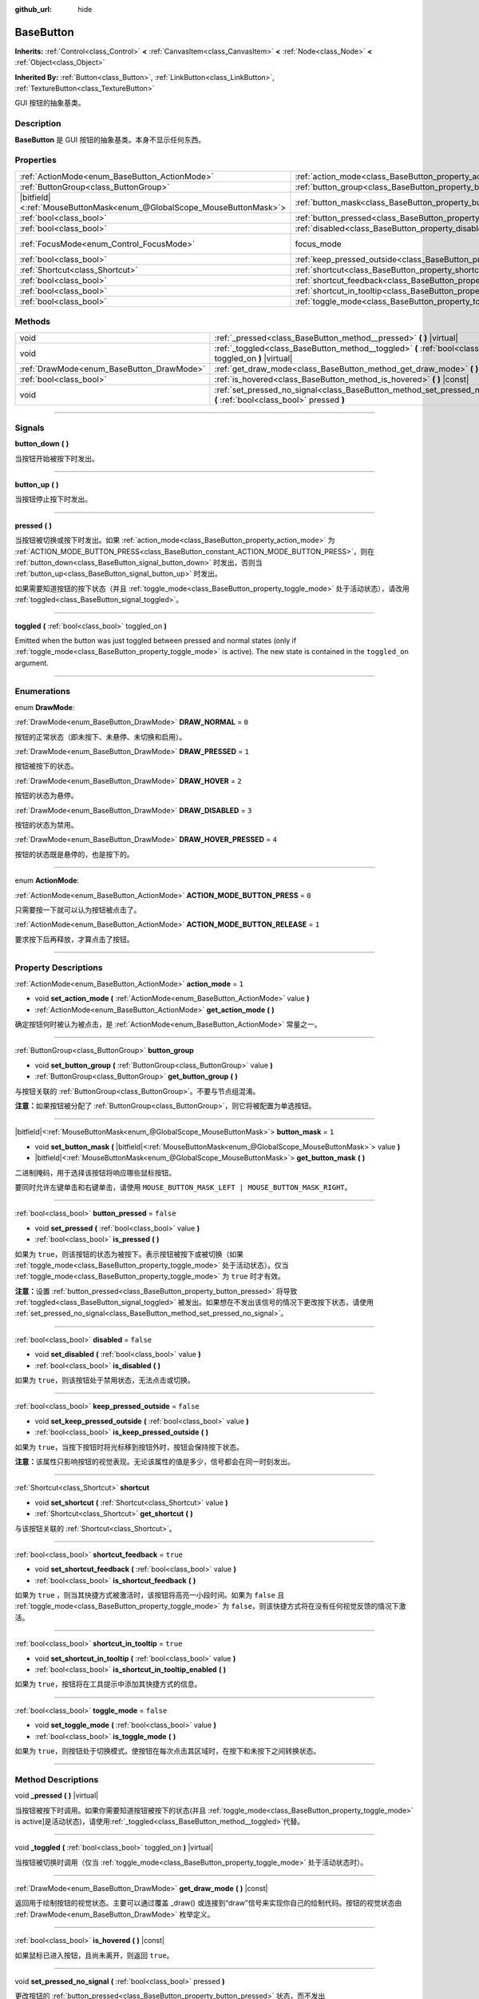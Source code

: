 :github_url: hide

.. DO NOT EDIT THIS FILE!!!
.. Generated automatically from Godot engine sources.
.. Generator: https://github.com/godotengine/godot/tree/master/doc/tools/make_rst.py.
.. XML source: https://github.com/godotengine/godot/tree/master/doc/classes/BaseButton.xml.

.. _class_BaseButton:

BaseButton
==========

**Inherits:** :ref:`Control<class_Control>` **<** :ref:`CanvasItem<class_CanvasItem>` **<** :ref:`Node<class_Node>` **<** :ref:`Object<class_Object>`

**Inherited By:** :ref:`Button<class_Button>`, :ref:`LinkButton<class_LinkButton>`, :ref:`TextureButton<class_TextureButton>`

GUI 按钮的抽象基类。

.. rst-class:: classref-introduction-group

Description
-----------

**BaseButton** 是 GUI 按钮的抽象基类。本身不显示任何东西。

.. rst-class:: classref-reftable-group

Properties
----------

.. table::
   :widths: auto

   +-------------------------------------------------------------------------+-----------------------------------------------------------------------------+---------------------------------------------------------------------+
   | :ref:`ActionMode<enum_BaseButton_ActionMode>`                           | :ref:`action_mode<class_BaseButton_property_action_mode>`                   | ``1``                                                               |
   +-------------------------------------------------------------------------+-----------------------------------------------------------------------------+---------------------------------------------------------------------+
   | :ref:`ButtonGroup<class_ButtonGroup>`                                   | :ref:`button_group<class_BaseButton_property_button_group>`                 |                                                                     |
   +-------------------------------------------------------------------------+-----------------------------------------------------------------------------+---------------------------------------------------------------------+
   | |bitfield|\<:ref:`MouseButtonMask<enum_@GlobalScope_MouseButtonMask>`\> | :ref:`button_mask<class_BaseButton_property_button_mask>`                   | ``1``                                                               |
   +-------------------------------------------------------------------------+-----------------------------------------------------------------------------+---------------------------------------------------------------------+
   | :ref:`bool<class_bool>`                                                 | :ref:`button_pressed<class_BaseButton_property_button_pressed>`             | ``false``                                                           |
   +-------------------------------------------------------------------------+-----------------------------------------------------------------------------+---------------------------------------------------------------------+
   | :ref:`bool<class_bool>`                                                 | :ref:`disabled<class_BaseButton_property_disabled>`                         | ``false``                                                           |
   +-------------------------------------------------------------------------+-----------------------------------------------------------------------------+---------------------------------------------------------------------+
   | :ref:`FocusMode<enum_Control_FocusMode>`                                | focus_mode                                                                  | ``2`` (overrides :ref:`Control<class_Control_property_focus_mode>`) |
   +-------------------------------------------------------------------------+-----------------------------------------------------------------------------+---------------------------------------------------------------------+
   | :ref:`bool<class_bool>`                                                 | :ref:`keep_pressed_outside<class_BaseButton_property_keep_pressed_outside>` | ``false``                                                           |
   +-------------------------------------------------------------------------+-----------------------------------------------------------------------------+---------------------------------------------------------------------+
   | :ref:`Shortcut<class_Shortcut>`                                         | :ref:`shortcut<class_BaseButton_property_shortcut>`                         |                                                                     |
   +-------------------------------------------------------------------------+-----------------------------------------------------------------------------+---------------------------------------------------------------------+
   | :ref:`bool<class_bool>`                                                 | :ref:`shortcut_feedback<class_BaseButton_property_shortcut_feedback>`       | ``true``                                                            |
   +-------------------------------------------------------------------------+-----------------------------------------------------------------------------+---------------------------------------------------------------------+
   | :ref:`bool<class_bool>`                                                 | :ref:`shortcut_in_tooltip<class_BaseButton_property_shortcut_in_tooltip>`   | ``true``                                                            |
   +-------------------------------------------------------------------------+-----------------------------------------------------------------------------+---------------------------------------------------------------------+
   | :ref:`bool<class_bool>`                                                 | :ref:`toggle_mode<class_BaseButton_property_toggle_mode>`                   | ``false``                                                           |
   +-------------------------------------------------------------------------+-----------------------------------------------------------------------------+---------------------------------------------------------------------+

.. rst-class:: classref-reftable-group

Methods
-------

.. table::
   :widths: auto

   +-------------------------------------------+-------------------------------------------------------------------------------------------------------------------------+
   | void                                      | :ref:`_pressed<class_BaseButton_method__pressed>` **(** **)** |virtual|                                                 |
   +-------------------------------------------+-------------------------------------------------------------------------------------------------------------------------+
   | void                                      | :ref:`_toggled<class_BaseButton_method__toggled>` **(** :ref:`bool<class_bool>` toggled_on **)** |virtual|              |
   +-------------------------------------------+-------------------------------------------------------------------------------------------------------------------------+
   | :ref:`DrawMode<enum_BaseButton_DrawMode>` | :ref:`get_draw_mode<class_BaseButton_method_get_draw_mode>` **(** **)** |const|                                         |
   +-------------------------------------------+-------------------------------------------------------------------------------------------------------------------------+
   | :ref:`bool<class_bool>`                   | :ref:`is_hovered<class_BaseButton_method_is_hovered>` **(** **)** |const|                                               |
   +-------------------------------------------+-------------------------------------------------------------------------------------------------------------------------+
   | void                                      | :ref:`set_pressed_no_signal<class_BaseButton_method_set_pressed_no_signal>` **(** :ref:`bool<class_bool>` pressed **)** |
   +-------------------------------------------+-------------------------------------------------------------------------------------------------------------------------+

.. rst-class:: classref-section-separator

----

.. rst-class:: classref-descriptions-group

Signals
-------

.. _class_BaseButton_signal_button_down:

.. rst-class:: classref-signal

**button_down** **(** **)**

当按钮开始被按下时发出。

.. rst-class:: classref-item-separator

----

.. _class_BaseButton_signal_button_up:

.. rst-class:: classref-signal

**button_up** **(** **)**

当按钮停止按下时发出。

.. rst-class:: classref-item-separator

----

.. _class_BaseButton_signal_pressed:

.. rst-class:: classref-signal

**pressed** **(** **)**

当按钮被切换或按下时发出。如果 :ref:`action_mode<class_BaseButton_property_action_mode>` 为 :ref:`ACTION_MODE_BUTTON_PRESS<class_BaseButton_constant_ACTION_MODE_BUTTON_PRESS>`\ ，则在 :ref:`button_down<class_BaseButton_signal_button_down>` 时发出，否则当 :ref:`button_up<class_BaseButton_signal_button_up>` 时发出。

如果需要知道按钮的按下状态（并且 :ref:`toggle_mode<class_BaseButton_property_toggle_mode>` 处于活动状态），请改用 :ref:`toggled<class_BaseButton_signal_toggled>`\ 。

.. rst-class:: classref-item-separator

----

.. _class_BaseButton_signal_toggled:

.. rst-class:: classref-signal

**toggled** **(** :ref:`bool<class_bool>` toggled_on **)**

Emitted when the button was just toggled between pressed and normal states (only if :ref:`toggle_mode<class_BaseButton_property_toggle_mode>` is active). The new state is contained in the ``toggled_on`` argument.

.. rst-class:: classref-section-separator

----

.. rst-class:: classref-descriptions-group

Enumerations
------------

.. _enum_BaseButton_DrawMode:

.. rst-class:: classref-enumeration

enum **DrawMode**:

.. _class_BaseButton_constant_DRAW_NORMAL:

.. rst-class:: classref-enumeration-constant

:ref:`DrawMode<enum_BaseButton_DrawMode>` **DRAW_NORMAL** = ``0``

按钮的正常状态（即未按下、未悬停、未切换和启用）。

.. _class_BaseButton_constant_DRAW_PRESSED:

.. rst-class:: classref-enumeration-constant

:ref:`DrawMode<enum_BaseButton_DrawMode>` **DRAW_PRESSED** = ``1``

按钮被按下的状态。

.. _class_BaseButton_constant_DRAW_HOVER:

.. rst-class:: classref-enumeration-constant

:ref:`DrawMode<enum_BaseButton_DrawMode>` **DRAW_HOVER** = ``2``

按钮的状态为悬停。

.. _class_BaseButton_constant_DRAW_DISABLED:

.. rst-class:: classref-enumeration-constant

:ref:`DrawMode<enum_BaseButton_DrawMode>` **DRAW_DISABLED** = ``3``

按钮的状态为禁用。

.. _class_BaseButton_constant_DRAW_HOVER_PRESSED:

.. rst-class:: classref-enumeration-constant

:ref:`DrawMode<enum_BaseButton_DrawMode>` **DRAW_HOVER_PRESSED** = ``4``

按钮的状态既是悬停的，也是按下的。

.. rst-class:: classref-item-separator

----

.. _enum_BaseButton_ActionMode:

.. rst-class:: classref-enumeration

enum **ActionMode**:

.. _class_BaseButton_constant_ACTION_MODE_BUTTON_PRESS:

.. rst-class:: classref-enumeration-constant

:ref:`ActionMode<enum_BaseButton_ActionMode>` **ACTION_MODE_BUTTON_PRESS** = ``0``

只需要按一下就可以认为按钮被点击了。

.. _class_BaseButton_constant_ACTION_MODE_BUTTON_RELEASE:

.. rst-class:: classref-enumeration-constant

:ref:`ActionMode<enum_BaseButton_ActionMode>` **ACTION_MODE_BUTTON_RELEASE** = ``1``

要求按下后再释放，才算点击了按钮。

.. rst-class:: classref-section-separator

----

.. rst-class:: classref-descriptions-group

Property Descriptions
---------------------

.. _class_BaseButton_property_action_mode:

.. rst-class:: classref-property

:ref:`ActionMode<enum_BaseButton_ActionMode>` **action_mode** = ``1``

.. rst-class:: classref-property-setget

- void **set_action_mode** **(** :ref:`ActionMode<enum_BaseButton_ActionMode>` value **)**
- :ref:`ActionMode<enum_BaseButton_ActionMode>` **get_action_mode** **(** **)**

确定按钮何时被认为被点击，是 :ref:`ActionMode<enum_BaseButton_ActionMode>` 常量之一。

.. rst-class:: classref-item-separator

----

.. _class_BaseButton_property_button_group:

.. rst-class:: classref-property

:ref:`ButtonGroup<class_ButtonGroup>` **button_group**

.. rst-class:: classref-property-setget

- void **set_button_group** **(** :ref:`ButtonGroup<class_ButtonGroup>` value **)**
- :ref:`ButtonGroup<class_ButtonGroup>` **get_button_group** **(** **)**

与按钮关联的 :ref:`ButtonGroup<class_ButtonGroup>`\ 。不要与节点组混淆。

\ **注意：**\ 如果按钮被分配了 :ref:`ButtonGroup<class_ButtonGroup>`\ ，则它将被配置为单选按钮。

.. rst-class:: classref-item-separator

----

.. _class_BaseButton_property_button_mask:

.. rst-class:: classref-property

|bitfield|\<:ref:`MouseButtonMask<enum_@GlobalScope_MouseButtonMask>`\> **button_mask** = ``1``

.. rst-class:: classref-property-setget

- void **set_button_mask** **(** |bitfield|\<:ref:`MouseButtonMask<enum_@GlobalScope_MouseButtonMask>`\> value **)**
- |bitfield|\<:ref:`MouseButtonMask<enum_@GlobalScope_MouseButtonMask>`\> **get_button_mask** **(** **)**

二进制掩码，用于选择该按钮将响应哪些鼠标按钮。

要同时允许左键单击和右键单击，请使用 ``MOUSE_BUTTON_MASK_LEFT | MOUSE_BUTTON_MASK_RIGHT``\ 。

.. rst-class:: classref-item-separator

----

.. _class_BaseButton_property_button_pressed:

.. rst-class:: classref-property

:ref:`bool<class_bool>` **button_pressed** = ``false``

.. rst-class:: classref-property-setget

- void **set_pressed** **(** :ref:`bool<class_bool>` value **)**
- :ref:`bool<class_bool>` **is_pressed** **(** **)**

如果为 ``true``\ ，则该按钮的状态为被按下。表示按钮被按下或被切换（如果 :ref:`toggle_mode<class_BaseButton_property_toggle_mode>` 处于活动状态）。仅当 :ref:`toggle_mode<class_BaseButton_property_toggle_mode>` 为 ``true`` 时才有效。

\ **注意：**\ 设置 :ref:`button_pressed<class_BaseButton_property_button_pressed>` 将导致 :ref:`toggled<class_BaseButton_signal_toggled>` 被发出。如果想在不发出该信号的情况下更改按下状态，请使用 :ref:`set_pressed_no_signal<class_BaseButton_method_set_pressed_no_signal>`\ 。

.. rst-class:: classref-item-separator

----

.. _class_BaseButton_property_disabled:

.. rst-class:: classref-property

:ref:`bool<class_bool>` **disabled** = ``false``

.. rst-class:: classref-property-setget

- void **set_disabled** **(** :ref:`bool<class_bool>` value **)**
- :ref:`bool<class_bool>` **is_disabled** **(** **)**

如果为 ``true``\ ，则该按钮处于禁用状态，无法点击或切换。

.. rst-class:: classref-item-separator

----

.. _class_BaseButton_property_keep_pressed_outside:

.. rst-class:: classref-property

:ref:`bool<class_bool>` **keep_pressed_outside** = ``false``

.. rst-class:: classref-property-setget

- void **set_keep_pressed_outside** **(** :ref:`bool<class_bool>` value **)**
- :ref:`bool<class_bool>` **is_keep_pressed_outside** **(** **)**

如果为 ``true``\ ，当按下按钮时将光标移到按钮外时，按钮会保持按下状态。

\ **注意：**\ 该属性只影响按钮的视觉表现。无论该属性的值是多少，信号都会在同一时刻发出。

.. rst-class:: classref-item-separator

----

.. _class_BaseButton_property_shortcut:

.. rst-class:: classref-property

:ref:`Shortcut<class_Shortcut>` **shortcut**

.. rst-class:: classref-property-setget

- void **set_shortcut** **(** :ref:`Shortcut<class_Shortcut>` value **)**
- :ref:`Shortcut<class_Shortcut>` **get_shortcut** **(** **)**

与该按钮关联的 :ref:`Shortcut<class_Shortcut>`\ 。

.. rst-class:: classref-item-separator

----

.. _class_BaseButton_property_shortcut_feedback:

.. rst-class:: classref-property

:ref:`bool<class_bool>` **shortcut_feedback** = ``true``

.. rst-class:: classref-property-setget

- void **set_shortcut_feedback** **(** :ref:`bool<class_bool>` value **)**
- :ref:`bool<class_bool>` **is_shortcut_feedback** **(** **)**

如果为 ``true`` ，则当其快捷方式被激活时，该按钮将高亮一小段时间。如果为 ``false`` 且 :ref:`toggle_mode<class_BaseButton_property_toggle_mode>` 为 ``false``\ ，则该快捷方式将在没有任何视觉反馈的情况下激活。

.. rst-class:: classref-item-separator

----

.. _class_BaseButton_property_shortcut_in_tooltip:

.. rst-class:: classref-property

:ref:`bool<class_bool>` **shortcut_in_tooltip** = ``true``

.. rst-class:: classref-property-setget

- void **set_shortcut_in_tooltip** **(** :ref:`bool<class_bool>` value **)**
- :ref:`bool<class_bool>` **is_shortcut_in_tooltip_enabled** **(** **)**

如果为 ``true``\ ，按钮将在工具提示中添加其快捷方式的信息。

.. rst-class:: classref-item-separator

----

.. _class_BaseButton_property_toggle_mode:

.. rst-class:: classref-property

:ref:`bool<class_bool>` **toggle_mode** = ``false``

.. rst-class:: classref-property-setget

- void **set_toggle_mode** **(** :ref:`bool<class_bool>` value **)**
- :ref:`bool<class_bool>` **is_toggle_mode** **(** **)**

如果为 ``true``\ ，则按钮处于切换模式。使按钮在每次点击其区域时，在按下和未按下之间转换状态。

.. rst-class:: classref-section-separator

----

.. rst-class:: classref-descriptions-group

Method Descriptions
-------------------

.. _class_BaseButton_method__pressed:

.. rst-class:: classref-method

void **_pressed** **(** **)** |virtual|

当按钮被按下时调用。如果你需要知道按钮被按下的状态(并且 :ref:`toggle_mode<class_BaseButton_property_toggle_mode>` is active]是活动状态)，请使用\ :ref:`_toggled<class_BaseButton_method__toggled>`\ 代替。

.. rst-class:: classref-item-separator

----

.. _class_BaseButton_method__toggled:

.. rst-class:: classref-method

void **_toggled** **(** :ref:`bool<class_bool>` toggled_on **)** |virtual|

当按钮被切换时调用（仅当 :ref:`toggle_mode<class_BaseButton_property_toggle_mode>` 处于活动状态时）。

.. rst-class:: classref-item-separator

----

.. _class_BaseButton_method_get_draw_mode:

.. rst-class:: classref-method

:ref:`DrawMode<enum_BaseButton_DrawMode>` **get_draw_mode** **(** **)** |const|

返回用于绘制按钮的视觉状态。主要可以通过覆盖 _draw() 或连接到“draw”信号来实现你自己的绘制代码。按钮的视觉状态由 :ref:`DrawMode<enum_BaseButton_DrawMode>` 枚举定义。

.. rst-class:: classref-item-separator

----

.. _class_BaseButton_method_is_hovered:

.. rst-class:: classref-method

:ref:`bool<class_bool>` **is_hovered** **(** **)** |const|

如果鼠标已进入按钮，且尚未离开，则返回 ``true``\ 。

.. rst-class:: classref-item-separator

----

.. _class_BaseButton_method_set_pressed_no_signal:

.. rst-class:: classref-method

void **set_pressed_no_signal** **(** :ref:`bool<class_bool>` pressed **)**

更改按钮的 :ref:`button_pressed<class_BaseButton_property_button_pressed>` 状态，而不发出 :ref:`toggled<class_BaseButton_signal_toggled>`\ 。当只想更改按钮的状态而不发送按下的事件时使用（例如，在初始化场景时）。仅当 :ref:`toggle_mode<class_BaseButton_property_toggle_mode>` 为 ``true`` 时才有效。

\ **注意：**\ 该方法不会取消按下 :ref:`button_group<class_BaseButton_property_button_group>` 中的其他按钮。

.. |virtual| replace:: :abbr:`virtual (This method should typically be overridden by the user to have any effect.)`
.. |const| replace:: :abbr:`const (This method has no side effects. It doesn't modify any of the instance's member variables.)`
.. |vararg| replace:: :abbr:`vararg (This method accepts any number of arguments after the ones described here.)`
.. |constructor| replace:: :abbr:`constructor (This method is used to construct a type.)`
.. |static| replace:: :abbr:`static (This method doesn't need an instance to be called, so it can be called directly using the class name.)`
.. |operator| replace:: :abbr:`operator (This method describes a valid operator to use with this type as left-hand operand.)`
.. |bitfield| replace:: :abbr:`BitField (This value is an integer composed as a bitmask of the following flags.)`
